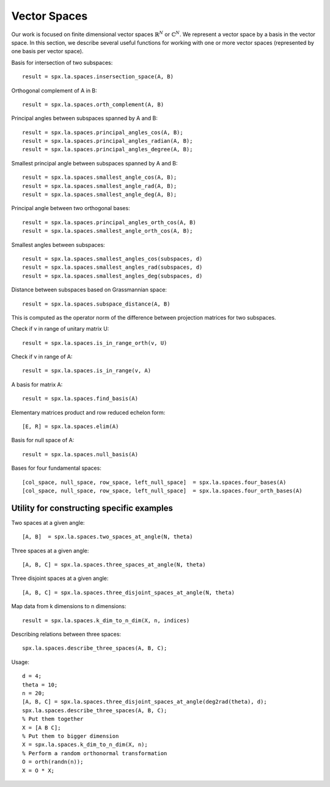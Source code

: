 
Vector Spaces
================================

.. highlight:: matlab


Our work is focused on finite dimensional 
vector spaces :math:`\mathbb{R}^N` or :math:`\mathbb{C}^N`. 
We represent a vector space by a basis
in the vector space. In this section,
we describe several useful functions
for working with one or more vector spaces
(represented by one basis per vector space).



Basis for intersection of two subspaces::

    result = spx.la.spaces.insersection_space(A, B)



Orthogonal complement of A in B::

    result = spx.la.spaces.orth_complement(A, B)

Principal angles between subspaces spanned by A and B::

    result = spx.la.spaces.principal_angles_cos(A, B);
    result = spx.la.spaces.principal_angles_radian(A, B);
    result = spx.la.spaces.principal_angles_degree(A, B);

Smallest principal angle between subspaces spanned by A and B::

    result = spx.la.spaces.smallest_angle_cos(A, B);
    result = spx.la.spaces.smallest_angle_rad(A, B);
    result = spx.la.spaces.smallest_angle_deg(A, B);

Principal angle between two orthogonal bases::

    result = spx.la.spaces.principal_angles_orth_cos(A, B)
    result = spx.la.spaces.smallest_angle_orth_cos(A, B);


Smallest angles between subspaces::

    result = spx.la.spaces.smallest_angles_cos(subspaces, d)
    result = spx.la.spaces.smallest_angles_rad(subspaces, d)
    result = spx.la.spaces.smallest_angles_deg(subspaces, d)

Distance between subspaces based on Grassmannian space::

    result = spx.la.spaces.subspace_distance(A, B)

This is computed as the operator norm of the difference between projection matrices for two subspaces.

Check if v in range of unitary matrix U::

    result = spx.la.spaces.is_in_range_orth(v, U)

Check if v in range of A::

    result = spx.la.spaces.is_in_range(v, A)

A basis for matrix A::

    result = spx.la.spaces.find_basis(A)

Elementary matrices product and row reduced echelon form::

    [E, R] = spx.la.spaces.elim(A)

Basis for null space of A::

    result = spx.la.spaces.null_basis(A)

Bases for four fundamental spaces::

    [col_space, null_space, row_space, left_null_space]  = spx.la.spaces.four_bases(A)
    [col_space, null_space, row_space, left_null_space]  = spx.la.spaces.four_orth_bases(A)


Utility for constructing specific examples
-----------------------------------------------------    

Two spaces at a given angle::

    [A, B]  = spx.la.spaces.two_spaces_at_angle(N, theta)

Three spaces at a given angle::

    [A, B, C] = spx.la.spaces.three_spaces_at_angle(N, theta)


Three disjoint spaces at a given angle::

    [A, B, C] = spx.la.spaces.three_disjoint_spaces_at_angle(N, theta)

Map data from k dimensions to n dimensions::

    result = spx.la.spaces.k_dim_to_n_dim(X, n, indices)


Describing relations between three spaces::

    spx.la.spaces.describe_three_spaces(A, B, C);


Usage::

    d = 4;
    theta = 10;
    n = 20;
    [A, B, C] = spx.la.spaces.three_disjoint_spaces_at_angle(deg2rad(theta), d);
    spx.la.spaces.describe_three_spaces(A, B, C);
    % Put them together
    X = [A B C];
    % Put them to bigger dimension
    X = spx.la.spaces.k_dim_to_n_dim(X, n);
    % Perform a random orthonormal transformation
    O = orth(randn(n));
    X = O * X;

